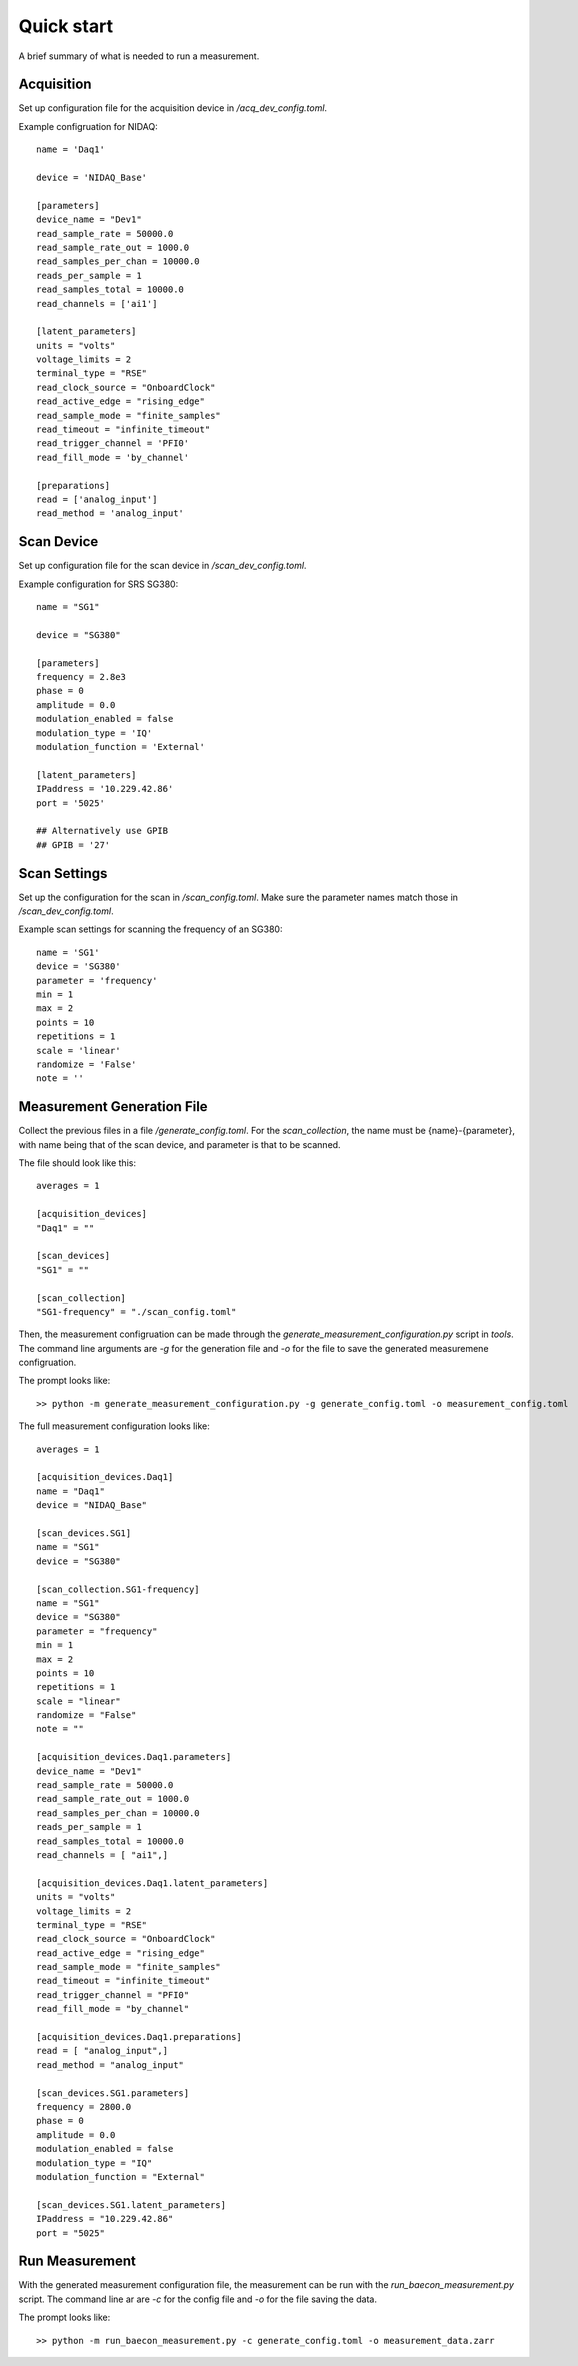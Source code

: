 +++++++++++
Quick start
+++++++++++

A brief summary of what is needed to run a measurement.

Acquisition
+++++++++++
Set up configuration file for the acquisition device in `/acq_dev_config.toml`.

Example configruation for NIDAQ: ::

    name = 'Daq1'

    device = 'NIDAQ_Base'

    [parameters]
    device_name = "Dev1"
    read_sample_rate = 50000.0
    read_sample_rate_out = 1000.0
    read_samples_per_chan = 10000.0
    reads_per_sample = 1
    read_samples_total = 10000.0
    read_channels = ['ai1']

    [latent_parameters]
    units = "volts"
    voltage_limits = 2
    terminal_type = "RSE"
    read_clock_source = "OnboardClock"
    read_active_edge = "rising_edge"
    read_sample_mode = "finite_samples"
    read_timeout = "infinite_timeout"
    read_trigger_channel = 'PFI0'
    read_fill_mode = 'by_channel'

    [preparations]
    read = ['analog_input']
    read_method = 'analog_input'


Scan Device
+++++++++++
Set up configuration file for the scan device in `/scan_dev_config.toml`.

Example configuration for SRS SG380: ::

    name = "SG1"

    device = "SG380"

    [parameters]
    frequency = 2.8e3
    phase = 0
    amplitude = 0.0
    modulation_enabled = false
    modulation_type = 'IQ'
    modulation_function = 'External'

    [latent_parameters]
    IPaddress = '10.229.42.86'
    port = '5025'

    ## Alternatively use GPIB
    ## GPIB = '27'


Scan Settings
+++++++++++++

Set up the configuration for the scan in `/scan_config.toml`. Make sure the 
parameter names match those in `/scan_dev_config.toml`.

Example scan settings for scanning the frequency of an SG380: ::

    name = 'SG1'
    device = 'SG380'
    parameter = 'frequency'
    min = 1
    max = 2
    points = 10
    repetitions = 1
    scale = 'linear'
    randomize = 'False'
    note = ''
    
Measurement Generation File
++++++++++++++++++++++++++++++++++

Collect the previous files in a file `/generate_config.toml`. For the 
`scan_collection`, the name must be {name}-{parameter}, with name being that of 
the scan device, and parameter is that to be scanned. 

The file should look like this: ::

    averages = 1

    [acquisition_devices]
    "Daq1" = ""

    [scan_devices]
    "SG1" = ""

    [scan_collection]
    "SG1-frequency" = "./scan_config.toml"

Then, the measurement configruation can be made through the 
`generate_measurement_configuration.py` script in `tools`. The command line 
arguments are `-g` for the generation file and `-o` for the file to save the
generated measuremene configruation.

The prompt looks like: ::
    
    >> python -m generate_measurement_configuration.py -g generate_config.toml -o measurement_config.toml

The full measurement configuration looks like: ::
    
    averages = 1

    [acquisition_devices.Daq1]
    name = "Daq1"
    device = "NIDAQ_Base"

    [scan_devices.SG1]
    name = "SG1"
    device = "SG380"

    [scan_collection.SG1-frequency]
    name = "SG1"
    device = "SG380"
    parameter = "frequency"
    min = 1
    max = 2
    points = 10
    repetitions = 1
    scale = "linear"
    randomize = "False"
    note = ""

    [acquisition_devices.Daq1.parameters]
    device_name = "Dev1"
    read_sample_rate = 50000.0
    read_sample_rate_out = 1000.0
    read_samples_per_chan = 10000.0
    reads_per_sample = 1
    read_samples_total = 10000.0
    read_channels = [ "ai1",]

    [acquisition_devices.Daq1.latent_parameters]
    units = "volts"
    voltage_limits = 2
    terminal_type = "RSE"
    read_clock_source = "OnboardClock"
    read_active_edge = "rising_edge"
    read_sample_mode = "finite_samples"
    read_timeout = "infinite_timeout"
    read_trigger_channel = "PFI0"
    read_fill_mode = "by_channel"

    [acquisition_devices.Daq1.preparations]
    read = [ "analog_input",]
    read_method = "analog_input"

    [scan_devices.SG1.parameters]
    frequency = 2800.0
    phase = 0
    amplitude = 0.0
    modulation_enabled = false
    modulation_type = "IQ"
    modulation_function = "External"

    [scan_devices.SG1.latent_parameters]
    IPaddress = "10.229.42.86"
    port = "5025"


Run Measurement
+++++++++++++++

With the generated measurement configuration file, the measurement can be run 
with the `run_baecon_measurement.py` script. The command line ar are `-c` for
the config file and `-o` for the file saving the data.

The prompt looks like: ::

    >> python -m run_baecon_measurement.py -c generate_config.toml -o measurement_data.zarr

